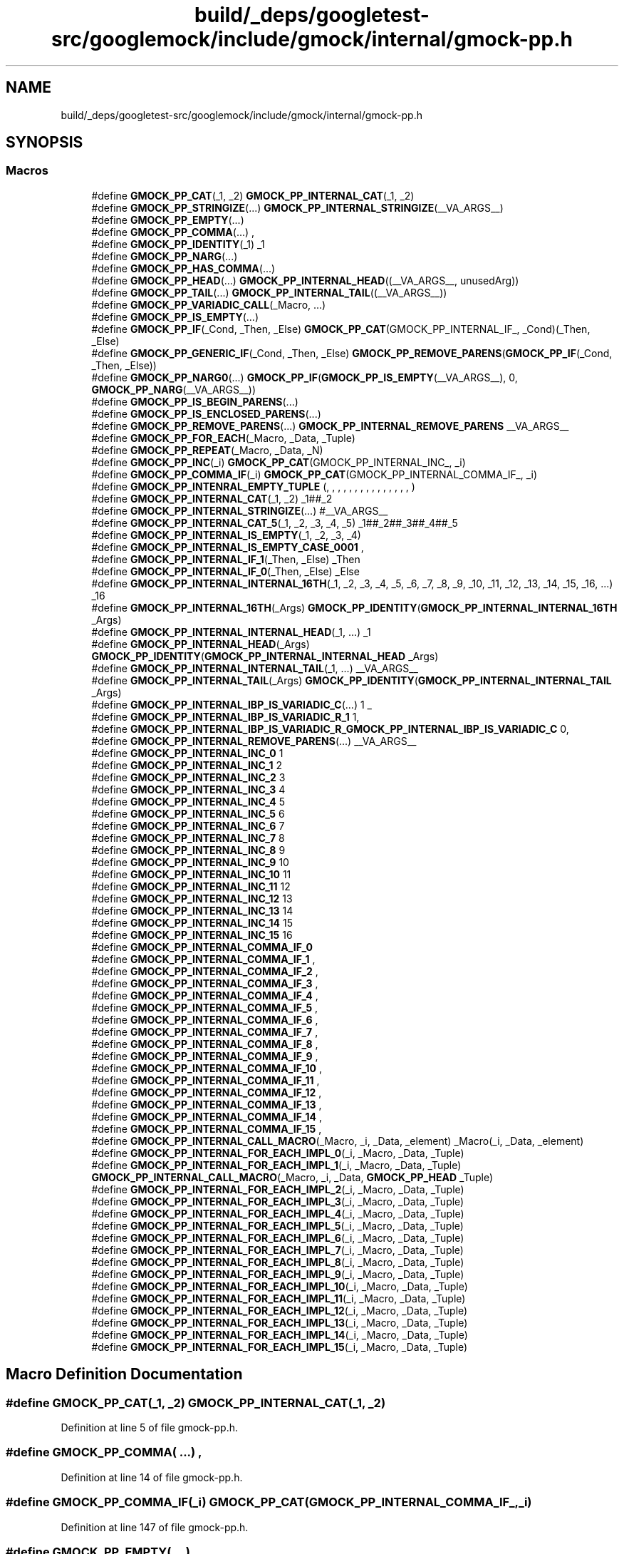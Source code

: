 .TH "build/_deps/googletest-src/googlemock/include/gmock/internal/gmock-pp.h" 3 "Tue Sep 12 2023" "Week2" \" -*- nroff -*-
.ad l
.nh
.SH NAME
build/_deps/googletest-src/googlemock/include/gmock/internal/gmock-pp.h
.SH SYNOPSIS
.br
.PP
.SS "Macros"

.in +1c
.ti -1c
.RI "#define \fBGMOCK_PP_CAT\fP(_1,  _2)   \fBGMOCK_PP_INTERNAL_CAT\fP(_1, _2)"
.br
.ti -1c
.RI "#define \fBGMOCK_PP_STRINGIZE\fP(\&.\&.\&.)   \fBGMOCK_PP_INTERNAL_STRINGIZE\fP(__VA_ARGS__)"
.br
.ti -1c
.RI "#define \fBGMOCK_PP_EMPTY\fP(\&.\&.\&.)"
.br
.ti -1c
.RI "#define \fBGMOCK_PP_COMMA\fP(\&.\&.\&.)   ,"
.br
.ti -1c
.RI "#define \fBGMOCK_PP_IDENTITY\fP(_1)   _1"
.br
.ti -1c
.RI "#define \fBGMOCK_PP_NARG\fP(\&.\&.\&.)"
.br
.ti -1c
.RI "#define \fBGMOCK_PP_HAS_COMMA\fP(\&.\&.\&.)"
.br
.ti -1c
.RI "#define \fBGMOCK_PP_HEAD\fP(\&.\&.\&.)   \fBGMOCK_PP_INTERNAL_HEAD\fP((__VA_ARGS__, unusedArg))"
.br
.ti -1c
.RI "#define \fBGMOCK_PP_TAIL\fP(\&.\&.\&.)   \fBGMOCK_PP_INTERNAL_TAIL\fP((__VA_ARGS__))"
.br
.ti -1c
.RI "#define \fBGMOCK_PP_VARIADIC_CALL\fP(_Macro, \&.\&.\&.)"
.br
.ti -1c
.RI "#define \fBGMOCK_PP_IS_EMPTY\fP(\&.\&.\&.)"
.br
.ti -1c
.RI "#define \fBGMOCK_PP_IF\fP(_Cond,  _Then,  _Else)     \fBGMOCK_PP_CAT\fP(GMOCK_PP_INTERNAL_IF_, _Cond)(_Then, _Else)"
.br
.ti -1c
.RI "#define \fBGMOCK_PP_GENERIC_IF\fP(_Cond,  _Then,  _Else)     \fBGMOCK_PP_REMOVE_PARENS\fP(\fBGMOCK_PP_IF\fP(_Cond, _Then, _Else))"
.br
.ti -1c
.RI "#define \fBGMOCK_PP_NARG0\fP(\&.\&.\&.)     \fBGMOCK_PP_IF\fP(\fBGMOCK_PP_IS_EMPTY\fP(__VA_ARGS__), 0, \fBGMOCK_PP_NARG\fP(__VA_ARGS__))"
.br
.ti -1c
.RI "#define \fBGMOCK_PP_IS_BEGIN_PARENS\fP(\&.\&.\&.)"
.br
.ti -1c
.RI "#define \fBGMOCK_PP_IS_ENCLOSED_PARENS\fP(\&.\&.\&.)"
.br
.ti -1c
.RI "#define \fBGMOCK_PP_REMOVE_PARENS\fP(\&.\&.\&.)   \fBGMOCK_PP_INTERNAL_REMOVE_PARENS\fP __VA_ARGS__"
.br
.ti -1c
.RI "#define \fBGMOCK_PP_FOR_EACH\fP(_Macro,  _Data,  _Tuple)"
.br
.ti -1c
.RI "#define \fBGMOCK_PP_REPEAT\fP(_Macro,  _Data,  _N)"
.br
.ti -1c
.RI "#define \fBGMOCK_PP_INC\fP(_i)   \fBGMOCK_PP_CAT\fP(GMOCK_PP_INTERNAL_INC_, _i)"
.br
.ti -1c
.RI "#define \fBGMOCK_PP_COMMA_IF\fP(_i)   \fBGMOCK_PP_CAT\fP(GMOCK_PP_INTERNAL_COMMA_IF_, _i)"
.br
.ti -1c
.RI "#define \fBGMOCK_PP_INTENRAL_EMPTY_TUPLE\fP   (, , , , , , , , , , , , , , , )"
.br
.ti -1c
.RI "#define \fBGMOCK_PP_INTERNAL_CAT\fP(_1,  _2)   _1##_2"
.br
.ti -1c
.RI "#define \fBGMOCK_PP_INTERNAL_STRINGIZE\fP(\&.\&.\&.)   #__VA_ARGS__"
.br
.ti -1c
.RI "#define \fBGMOCK_PP_INTERNAL_CAT_5\fP(_1,  _2,  _3,  _4,  _5)   _1##_2##_3##_4##_5"
.br
.ti -1c
.RI "#define \fBGMOCK_PP_INTERNAL_IS_EMPTY\fP(_1,  _2,  _3,  _4)"
.br
.ti -1c
.RI "#define \fBGMOCK_PP_INTERNAL_IS_EMPTY_CASE_0001\fP   ,"
.br
.ti -1c
.RI "#define \fBGMOCK_PP_INTERNAL_IF_1\fP(_Then,  _Else)   _Then"
.br
.ti -1c
.RI "#define \fBGMOCK_PP_INTERNAL_IF_0\fP(_Then,  _Else)   _Else"
.br
.ti -1c
.RI "#define \fBGMOCK_PP_INTERNAL_INTERNAL_16TH\fP(_1,  _2,  _3,  _4,  _5,  _6,  _7,  _8,  _9,  _10,  _11,  _12,  _13,  _14,  _15,  _16,  \&.\&.\&.)     _16"
.br
.ti -1c
.RI "#define \fBGMOCK_PP_INTERNAL_16TH\fP(_Args)     \fBGMOCK_PP_IDENTITY\fP(\fBGMOCK_PP_INTERNAL_INTERNAL_16TH\fP _Args)"
.br
.ti -1c
.RI "#define \fBGMOCK_PP_INTERNAL_INTERNAL_HEAD\fP(_1, \&.\&.\&.)   _1"
.br
.ti -1c
.RI "#define \fBGMOCK_PP_INTERNAL_HEAD\fP(_Args)     \fBGMOCK_PP_IDENTITY\fP(\fBGMOCK_PP_INTERNAL_INTERNAL_HEAD\fP _Args)"
.br
.ti -1c
.RI "#define \fBGMOCK_PP_INTERNAL_INTERNAL_TAIL\fP(_1, \&.\&.\&.)   __VA_ARGS__"
.br
.ti -1c
.RI "#define \fBGMOCK_PP_INTERNAL_TAIL\fP(_Args)     \fBGMOCK_PP_IDENTITY\fP(\fBGMOCK_PP_INTERNAL_INTERNAL_TAIL\fP _Args)"
.br
.ti -1c
.RI "#define \fBGMOCK_PP_INTERNAL_IBP_IS_VARIADIC_C\fP(\&.\&.\&.)   1 _"
.br
.ti -1c
.RI "#define \fBGMOCK_PP_INTERNAL_IBP_IS_VARIADIC_R_1\fP   1,"
.br
.ti -1c
.RI "#define \fBGMOCK_PP_INTERNAL_IBP_IS_VARIADIC_R_GMOCK_PP_INTERNAL_IBP_IS_VARIADIC_C\fP     0,"
.br
.ti -1c
.RI "#define \fBGMOCK_PP_INTERNAL_REMOVE_PARENS\fP(\&.\&.\&.)   __VA_ARGS__"
.br
.ti -1c
.RI "#define \fBGMOCK_PP_INTERNAL_INC_0\fP   1"
.br
.ti -1c
.RI "#define \fBGMOCK_PP_INTERNAL_INC_1\fP   2"
.br
.ti -1c
.RI "#define \fBGMOCK_PP_INTERNAL_INC_2\fP   3"
.br
.ti -1c
.RI "#define \fBGMOCK_PP_INTERNAL_INC_3\fP   4"
.br
.ti -1c
.RI "#define \fBGMOCK_PP_INTERNAL_INC_4\fP   5"
.br
.ti -1c
.RI "#define \fBGMOCK_PP_INTERNAL_INC_5\fP   6"
.br
.ti -1c
.RI "#define \fBGMOCK_PP_INTERNAL_INC_6\fP   7"
.br
.ti -1c
.RI "#define \fBGMOCK_PP_INTERNAL_INC_7\fP   8"
.br
.ti -1c
.RI "#define \fBGMOCK_PP_INTERNAL_INC_8\fP   9"
.br
.ti -1c
.RI "#define \fBGMOCK_PP_INTERNAL_INC_9\fP   10"
.br
.ti -1c
.RI "#define \fBGMOCK_PP_INTERNAL_INC_10\fP   11"
.br
.ti -1c
.RI "#define \fBGMOCK_PP_INTERNAL_INC_11\fP   12"
.br
.ti -1c
.RI "#define \fBGMOCK_PP_INTERNAL_INC_12\fP   13"
.br
.ti -1c
.RI "#define \fBGMOCK_PP_INTERNAL_INC_13\fP   14"
.br
.ti -1c
.RI "#define \fBGMOCK_PP_INTERNAL_INC_14\fP   15"
.br
.ti -1c
.RI "#define \fBGMOCK_PP_INTERNAL_INC_15\fP   16"
.br
.ti -1c
.RI "#define \fBGMOCK_PP_INTERNAL_COMMA_IF_0\fP"
.br
.ti -1c
.RI "#define \fBGMOCK_PP_INTERNAL_COMMA_IF_1\fP   ,"
.br
.ti -1c
.RI "#define \fBGMOCK_PP_INTERNAL_COMMA_IF_2\fP   ,"
.br
.ti -1c
.RI "#define \fBGMOCK_PP_INTERNAL_COMMA_IF_3\fP   ,"
.br
.ti -1c
.RI "#define \fBGMOCK_PP_INTERNAL_COMMA_IF_4\fP   ,"
.br
.ti -1c
.RI "#define \fBGMOCK_PP_INTERNAL_COMMA_IF_5\fP   ,"
.br
.ti -1c
.RI "#define \fBGMOCK_PP_INTERNAL_COMMA_IF_6\fP   ,"
.br
.ti -1c
.RI "#define \fBGMOCK_PP_INTERNAL_COMMA_IF_7\fP   ,"
.br
.ti -1c
.RI "#define \fBGMOCK_PP_INTERNAL_COMMA_IF_8\fP   ,"
.br
.ti -1c
.RI "#define \fBGMOCK_PP_INTERNAL_COMMA_IF_9\fP   ,"
.br
.ti -1c
.RI "#define \fBGMOCK_PP_INTERNAL_COMMA_IF_10\fP   ,"
.br
.ti -1c
.RI "#define \fBGMOCK_PP_INTERNAL_COMMA_IF_11\fP   ,"
.br
.ti -1c
.RI "#define \fBGMOCK_PP_INTERNAL_COMMA_IF_12\fP   ,"
.br
.ti -1c
.RI "#define \fBGMOCK_PP_INTERNAL_COMMA_IF_13\fP   ,"
.br
.ti -1c
.RI "#define \fBGMOCK_PP_INTERNAL_COMMA_IF_14\fP   ,"
.br
.ti -1c
.RI "#define \fBGMOCK_PP_INTERNAL_COMMA_IF_15\fP   ,"
.br
.ti -1c
.RI "#define \fBGMOCK_PP_INTERNAL_CALL_MACRO\fP(_Macro,  _i,  _Data,  _element)     _Macro(_i, _Data, _element)"
.br
.ti -1c
.RI "#define \fBGMOCK_PP_INTERNAL_FOR_EACH_IMPL_0\fP(_i,  _Macro,  _Data,  _Tuple)"
.br
.ti -1c
.RI "#define \fBGMOCK_PP_INTERNAL_FOR_EACH_IMPL_1\fP(_i,  _Macro,  _Data,  _Tuple)     \fBGMOCK_PP_INTERNAL_CALL_MACRO\fP(_Macro, _i, _Data, \fBGMOCK_PP_HEAD\fP _Tuple)"
.br
.ti -1c
.RI "#define \fBGMOCK_PP_INTERNAL_FOR_EACH_IMPL_2\fP(_i,  _Macro,  _Data,  _Tuple)"
.br
.ti -1c
.RI "#define \fBGMOCK_PP_INTERNAL_FOR_EACH_IMPL_3\fP(_i,  _Macro,  _Data,  _Tuple)"
.br
.ti -1c
.RI "#define \fBGMOCK_PP_INTERNAL_FOR_EACH_IMPL_4\fP(_i,  _Macro,  _Data,  _Tuple)"
.br
.ti -1c
.RI "#define \fBGMOCK_PP_INTERNAL_FOR_EACH_IMPL_5\fP(_i,  _Macro,  _Data,  _Tuple)"
.br
.ti -1c
.RI "#define \fBGMOCK_PP_INTERNAL_FOR_EACH_IMPL_6\fP(_i,  _Macro,  _Data,  _Tuple)"
.br
.ti -1c
.RI "#define \fBGMOCK_PP_INTERNAL_FOR_EACH_IMPL_7\fP(_i,  _Macro,  _Data,  _Tuple)"
.br
.ti -1c
.RI "#define \fBGMOCK_PP_INTERNAL_FOR_EACH_IMPL_8\fP(_i,  _Macro,  _Data,  _Tuple)"
.br
.ti -1c
.RI "#define \fBGMOCK_PP_INTERNAL_FOR_EACH_IMPL_9\fP(_i,  _Macro,  _Data,  _Tuple)"
.br
.ti -1c
.RI "#define \fBGMOCK_PP_INTERNAL_FOR_EACH_IMPL_10\fP(_i,  _Macro,  _Data,  _Tuple)"
.br
.ti -1c
.RI "#define \fBGMOCK_PP_INTERNAL_FOR_EACH_IMPL_11\fP(_i,  _Macro,  _Data,  _Tuple)"
.br
.ti -1c
.RI "#define \fBGMOCK_PP_INTERNAL_FOR_EACH_IMPL_12\fP(_i,  _Macro,  _Data,  _Tuple)"
.br
.ti -1c
.RI "#define \fBGMOCK_PP_INTERNAL_FOR_EACH_IMPL_13\fP(_i,  _Macro,  _Data,  _Tuple)"
.br
.ti -1c
.RI "#define \fBGMOCK_PP_INTERNAL_FOR_EACH_IMPL_14\fP(_i,  _Macro,  _Data,  _Tuple)"
.br
.ti -1c
.RI "#define \fBGMOCK_PP_INTERNAL_FOR_EACH_IMPL_15\fP(_i,  _Macro,  _Data,  _Tuple)"
.br
.in -1c
.SH "Macro Definition Documentation"
.PP 
.SS "#define GMOCK_PP_CAT(_1, _2)   \fBGMOCK_PP_INTERNAL_CAT\fP(_1, _2)"

.PP
Definition at line 5 of file gmock\-pp\&.h\&.
.SS "#define GMOCK_PP_COMMA( \&.\&.\&.)   ,"

.PP
Definition at line 14 of file gmock\-pp\&.h\&.
.SS "#define GMOCK_PP_COMMA_IF(_i)   \fBGMOCK_PP_CAT\fP(GMOCK_PP_INTERNAL_COMMA_IF_, _i)"

.PP
Definition at line 147 of file gmock\-pp\&.h\&.
.SS "#define GMOCK_PP_EMPTY( \&.\&.\&.)"

.PP
Definition at line 11 of file gmock\-pp\&.h\&.
.SS "#define GMOCK_PP_FOR_EACH(_Macro, _Data, _Tuple)"
\fBValue:\fP
.PP
.nf
  GMOCK_PP_CAT(GMOCK_PP_INTERNAL_FOR_EACH_IMPL_, GMOCK_PP_NARG0 _Tuple) \
  (0, _Macro, _Data, _Tuple)
.fi
.PP
Definition at line 131 of file gmock\-pp\&.h\&.
.SS "#define GMOCK_PP_GENERIC_IF(_Cond, _Then, _Else)     \fBGMOCK_PP_REMOVE_PARENS\fP(\fBGMOCK_PP_IF\fP(_Cond, _Then, _Else))"

.PP
Definition at line 94 of file gmock\-pp\&.h\&.
.SS "#define GMOCK_PP_HAS_COMMA( \&.\&.\&.)"
\fBValue:\fP
.PP
.nf
  GMOCK_PP_INTERNAL_16TH(       \
      (__VA_ARGS__, 1, 1, 1, 1, 1, 1, 1, 1, 1, 1, 1, 1, 1, 1, 0, 0))
.fi
.PP
Definition at line 35 of file gmock\-pp\&.h\&.
.SS "#define GMOCK_PP_HEAD( \&.\&.\&.)   \fBGMOCK_PP_INTERNAL_HEAD\fP((__VA_ARGS__, unusedArg))"

.PP
Definition at line 40 of file gmock\-pp\&.h\&.
.SS "#define GMOCK_PP_IDENTITY(_1)   _1"

.PP
Definition at line 17 of file gmock\-pp\&.h\&.
.SS "#define GMOCK_PP_IF(_Cond, _Then, _Else)     \fBGMOCK_PP_CAT\fP(GMOCK_PP_INTERNAL_IF_, _Cond)(_Then, _Else)"

.PP
Definition at line 86 of file gmock\-pp\&.h\&.
.SS "#define GMOCK_PP_INC(_i)   \fBGMOCK_PP_CAT\fP(GMOCK_PP_INTERNAL_INC_, _i)"

.PP
Definition at line 144 of file gmock\-pp\&.h\&.
.SS "#define GMOCK_PP_INTENRAL_EMPTY_TUPLE   (, , , , , , , , , , , , , , , )"

.PP
Definition at line 151 of file gmock\-pp\&.h\&.
.SS "#define GMOCK_PP_INTERNAL_16TH(_Args)     \fBGMOCK_PP_IDENTITY\fP(\fBGMOCK_PP_INTERNAL_INTERNAL_16TH\fP _Args)"

.PP
Definition at line 171 of file gmock\-pp\&.h\&.
.SS "#define GMOCK_PP_INTERNAL_CALL_MACRO(_Macro, _i, _Data, _element)     _Macro(_i, _Data, _element)"

.PP
Definition at line 217 of file gmock\-pp\&.h\&.
.SS "#define GMOCK_PP_INTERNAL_CAT(_1, _2)   _1##_2"

.PP
Definition at line 152 of file gmock\-pp\&.h\&.
.SS "#define GMOCK_PP_INTERNAL_CAT_5(_1, _2, _3, _4, _5)   _1##_2##_3##_4##_5"

.PP
Definition at line 154 of file gmock\-pp\&.h\&.
.SS "#define GMOCK_PP_INTERNAL_COMMA_IF_0"

.PP
Definition at line 201 of file gmock\-pp\&.h\&.
.SS "#define GMOCK_PP_INTERNAL_COMMA_IF_1   ,"

.PP
Definition at line 202 of file gmock\-pp\&.h\&.
.SS "#define GMOCK_PP_INTERNAL_COMMA_IF_10   ,"

.PP
Definition at line 211 of file gmock\-pp\&.h\&.
.SS "#define GMOCK_PP_INTERNAL_COMMA_IF_11   ,"

.PP
Definition at line 212 of file gmock\-pp\&.h\&.
.SS "#define GMOCK_PP_INTERNAL_COMMA_IF_12   ,"

.PP
Definition at line 213 of file gmock\-pp\&.h\&.
.SS "#define GMOCK_PP_INTERNAL_COMMA_IF_13   ,"

.PP
Definition at line 214 of file gmock\-pp\&.h\&.
.SS "#define GMOCK_PP_INTERNAL_COMMA_IF_14   ,"

.PP
Definition at line 215 of file gmock\-pp\&.h\&.
.SS "#define GMOCK_PP_INTERNAL_COMMA_IF_15   ,"

.PP
Definition at line 216 of file gmock\-pp\&.h\&.
.SS "#define GMOCK_PP_INTERNAL_COMMA_IF_2   ,"

.PP
Definition at line 203 of file gmock\-pp\&.h\&.
.SS "#define GMOCK_PP_INTERNAL_COMMA_IF_3   ,"

.PP
Definition at line 204 of file gmock\-pp\&.h\&.
.SS "#define GMOCK_PP_INTERNAL_COMMA_IF_4   ,"

.PP
Definition at line 205 of file gmock\-pp\&.h\&.
.SS "#define GMOCK_PP_INTERNAL_COMMA_IF_5   ,"

.PP
Definition at line 206 of file gmock\-pp\&.h\&.
.SS "#define GMOCK_PP_INTERNAL_COMMA_IF_6   ,"

.PP
Definition at line 207 of file gmock\-pp\&.h\&.
.SS "#define GMOCK_PP_INTERNAL_COMMA_IF_7   ,"

.PP
Definition at line 208 of file gmock\-pp\&.h\&.
.SS "#define GMOCK_PP_INTERNAL_COMMA_IF_8   ,"

.PP
Definition at line 209 of file gmock\-pp\&.h\&.
.SS "#define GMOCK_PP_INTERNAL_COMMA_IF_9   ,"

.PP
Definition at line 210 of file gmock\-pp\&.h\&.
.SS "#define GMOCK_PP_INTERNAL_FOR_EACH_IMPL_0(_i, _Macro, _Data, _Tuple)"

.PP
Definition at line 219 of file gmock\-pp\&.h\&.
.SS "#define GMOCK_PP_INTERNAL_FOR_EACH_IMPL_1(_i, _Macro, _Data, _Tuple)     \fBGMOCK_PP_INTERNAL_CALL_MACRO\fP(_Macro, _i, _Data, \fBGMOCK_PP_HEAD\fP _Tuple)"

.PP
Definition at line 220 of file gmock\-pp\&.h\&.
.SS "#define GMOCK_PP_INTERNAL_FOR_EACH_IMPL_10(_i, _Macro, _Data, _Tuple)"
\fBValue:\fP
.PP
.nf
  GMOCK_PP_INTERNAL_CALL_MACRO(_Macro, _i, _Data, GMOCK_PP_HEAD _Tuple) \
  GMOCK_PP_INTERNAL_FOR_EACH_IMPL_9(GMOCK_PP_INC(_i), _Macro, _Data,    \
                                    (GMOCK_PP_TAIL _Tuple))
.fi
.PP
Definition at line 254 of file gmock\-pp\&.h\&.
.SS "#define GMOCK_PP_INTERNAL_FOR_EACH_IMPL_11(_i, _Macro, _Data, _Tuple)"
\fBValue:\fP
.PP
.nf
  GMOCK_PP_INTERNAL_CALL_MACRO(_Macro, _i, _Data, GMOCK_PP_HEAD _Tuple) \
  GMOCK_PP_INTERNAL_FOR_EACH_IMPL_10(GMOCK_PP_INC(_i), _Macro, _Data,   \
                                     (GMOCK_PP_TAIL _Tuple))
.fi
.PP
Definition at line 258 of file gmock\-pp\&.h\&.
.SS "#define GMOCK_PP_INTERNAL_FOR_EACH_IMPL_12(_i, _Macro, _Data, _Tuple)"
\fBValue:\fP
.PP
.nf
  GMOCK_PP_INTERNAL_CALL_MACRO(_Macro, _i, _Data, GMOCK_PP_HEAD _Tuple) \
  GMOCK_PP_INTERNAL_FOR_EACH_IMPL_11(GMOCK_PP_INC(_i), _Macro, _Data,   \
                                     (GMOCK_PP_TAIL _Tuple))
.fi
.PP
Definition at line 262 of file gmock\-pp\&.h\&.
.SS "#define GMOCK_PP_INTERNAL_FOR_EACH_IMPL_13(_i, _Macro, _Data, _Tuple)"
\fBValue:\fP
.PP
.nf
  GMOCK_PP_INTERNAL_CALL_MACRO(_Macro, _i, _Data, GMOCK_PP_HEAD _Tuple) \
  GMOCK_PP_INTERNAL_FOR_EACH_IMPL_12(GMOCK_PP_INC(_i), _Macro, _Data,   \
                                     (GMOCK_PP_TAIL _Tuple))
.fi
.PP
Definition at line 266 of file gmock\-pp\&.h\&.
.SS "#define GMOCK_PP_INTERNAL_FOR_EACH_IMPL_14(_i, _Macro, _Data, _Tuple)"
\fBValue:\fP
.PP
.nf
  GMOCK_PP_INTERNAL_CALL_MACRO(_Macro, _i, _Data, GMOCK_PP_HEAD _Tuple) \
  GMOCK_PP_INTERNAL_FOR_EACH_IMPL_13(GMOCK_PP_INC(_i), _Macro, _Data,   \
                                     (GMOCK_PP_TAIL _Tuple))
.fi
.PP
Definition at line 270 of file gmock\-pp\&.h\&.
.SS "#define GMOCK_PP_INTERNAL_FOR_EACH_IMPL_15(_i, _Macro, _Data, _Tuple)"
\fBValue:\fP
.PP
.nf
  GMOCK_PP_INTERNAL_CALL_MACRO(_Macro, _i, _Data, GMOCK_PP_HEAD _Tuple) \
  GMOCK_PP_INTERNAL_FOR_EACH_IMPL_14(GMOCK_PP_INC(_i), _Macro, _Data,   \
                                     (GMOCK_PP_TAIL _Tuple))
.fi
.PP
Definition at line 274 of file gmock\-pp\&.h\&.
.SS "#define GMOCK_PP_INTERNAL_FOR_EACH_IMPL_2(_i, _Macro, _Data, _Tuple)"
\fBValue:\fP
.PP
.nf
  GMOCK_PP_INTERNAL_CALL_MACRO(_Macro, _i, _Data, GMOCK_PP_HEAD _Tuple) \
  GMOCK_PP_INTERNAL_FOR_EACH_IMPL_1(GMOCK_PP_INC(_i), _Macro, _Data,    \
                                    (GMOCK_PP_TAIL _Tuple))
.fi
.PP
Definition at line 222 of file gmock\-pp\&.h\&.
.SS "#define GMOCK_PP_INTERNAL_FOR_EACH_IMPL_3(_i, _Macro, _Data, _Tuple)"
\fBValue:\fP
.PP
.nf
  GMOCK_PP_INTERNAL_CALL_MACRO(_Macro, _i, _Data, GMOCK_PP_HEAD _Tuple) \
  GMOCK_PP_INTERNAL_FOR_EACH_IMPL_2(GMOCK_PP_INC(_i), _Macro, _Data,    \
                                    (GMOCK_PP_TAIL _Tuple))
.fi
.PP
Definition at line 226 of file gmock\-pp\&.h\&.
.SS "#define GMOCK_PP_INTERNAL_FOR_EACH_IMPL_4(_i, _Macro, _Data, _Tuple)"
\fBValue:\fP
.PP
.nf
  GMOCK_PP_INTERNAL_CALL_MACRO(_Macro, _i, _Data, GMOCK_PP_HEAD _Tuple) \
  GMOCK_PP_INTERNAL_FOR_EACH_IMPL_3(GMOCK_PP_INC(_i), _Macro, _Data,    \
                                    (GMOCK_PP_TAIL _Tuple))
.fi
.PP
Definition at line 230 of file gmock\-pp\&.h\&.
.SS "#define GMOCK_PP_INTERNAL_FOR_EACH_IMPL_5(_i, _Macro, _Data, _Tuple)"
\fBValue:\fP
.PP
.nf
  GMOCK_PP_INTERNAL_CALL_MACRO(_Macro, _i, _Data, GMOCK_PP_HEAD _Tuple) \
  GMOCK_PP_INTERNAL_FOR_EACH_IMPL_4(GMOCK_PP_INC(_i), _Macro, _Data,    \
                                    (GMOCK_PP_TAIL _Tuple))
.fi
.PP
Definition at line 234 of file gmock\-pp\&.h\&.
.SS "#define GMOCK_PP_INTERNAL_FOR_EACH_IMPL_6(_i, _Macro, _Data, _Tuple)"
\fBValue:\fP
.PP
.nf
  GMOCK_PP_INTERNAL_CALL_MACRO(_Macro, _i, _Data, GMOCK_PP_HEAD _Tuple) \
  GMOCK_PP_INTERNAL_FOR_EACH_IMPL_5(GMOCK_PP_INC(_i), _Macro, _Data,    \
                                    (GMOCK_PP_TAIL _Tuple))
.fi
.PP
Definition at line 238 of file gmock\-pp\&.h\&.
.SS "#define GMOCK_PP_INTERNAL_FOR_EACH_IMPL_7(_i, _Macro, _Data, _Tuple)"
\fBValue:\fP
.PP
.nf
  GMOCK_PP_INTERNAL_CALL_MACRO(_Macro, _i, _Data, GMOCK_PP_HEAD _Tuple) \
  GMOCK_PP_INTERNAL_FOR_EACH_IMPL_6(GMOCK_PP_INC(_i), _Macro, _Data,    \
                                    (GMOCK_PP_TAIL _Tuple))
.fi
.PP
Definition at line 242 of file gmock\-pp\&.h\&.
.SS "#define GMOCK_PP_INTERNAL_FOR_EACH_IMPL_8(_i, _Macro, _Data, _Tuple)"
\fBValue:\fP
.PP
.nf
  GMOCK_PP_INTERNAL_CALL_MACRO(_Macro, _i, _Data, GMOCK_PP_HEAD _Tuple) \
  GMOCK_PP_INTERNAL_FOR_EACH_IMPL_7(GMOCK_PP_INC(_i), _Macro, _Data,    \
                                    (GMOCK_PP_TAIL _Tuple))
.fi
.PP
Definition at line 246 of file gmock\-pp\&.h\&.
.SS "#define GMOCK_PP_INTERNAL_FOR_EACH_IMPL_9(_i, _Macro, _Data, _Tuple)"
\fBValue:\fP
.PP
.nf
  GMOCK_PP_INTERNAL_CALL_MACRO(_Macro, _i, _Data, GMOCK_PP_HEAD _Tuple) \
  GMOCK_PP_INTERNAL_FOR_EACH_IMPL_8(GMOCK_PP_INC(_i), _Macro, _Data,    \
                                    (GMOCK_PP_TAIL _Tuple))
.fi
.PP
Definition at line 250 of file gmock\-pp\&.h\&.
.SS "#define GMOCK_PP_INTERNAL_HEAD(_Args)     \fBGMOCK_PP_IDENTITY\fP(\fBGMOCK_PP_INTERNAL_INTERNAL_HEAD\fP _Args)"

.PP
Definition at line 174 of file gmock\-pp\&.h\&.
.SS "#define GMOCK_PP_INTERNAL_IBP_IS_VARIADIC_C( \&.\&.\&.)   1 _"

.PP
Definition at line 180 of file gmock\-pp\&.h\&.
.SS "#define GMOCK_PP_INTERNAL_IBP_IS_VARIADIC_R_1   1,"

.PP
Definition at line 181 of file gmock\-pp\&.h\&.
.SS "#define GMOCK_PP_INTERNAL_IBP_IS_VARIADIC_R_GMOCK_PP_INTERNAL_IBP_IS_VARIADIC_C     0,"

.PP
Definition at line 182 of file gmock\-pp\&.h\&.
.SS "#define GMOCK_PP_INTERNAL_IF_0(_Then, _Else)   _Else"

.PP
Definition at line 160 of file gmock\-pp\&.h\&.
.SS "#define GMOCK_PP_INTERNAL_IF_1(_Then, _Else)   _Then"

.PP
Definition at line 159 of file gmock\-pp\&.h\&.
.SS "#define GMOCK_PP_INTERNAL_INC_0   1"

.PP
Definition at line 185 of file gmock\-pp\&.h\&.
.SS "#define GMOCK_PP_INTERNAL_INC_1   2"

.PP
Definition at line 186 of file gmock\-pp\&.h\&.
.SS "#define GMOCK_PP_INTERNAL_INC_10   11"

.PP
Definition at line 195 of file gmock\-pp\&.h\&.
.SS "#define GMOCK_PP_INTERNAL_INC_11   12"

.PP
Definition at line 196 of file gmock\-pp\&.h\&.
.SS "#define GMOCK_PP_INTERNAL_INC_12   13"

.PP
Definition at line 197 of file gmock\-pp\&.h\&.
.SS "#define GMOCK_PP_INTERNAL_INC_13   14"

.PP
Definition at line 198 of file gmock\-pp\&.h\&.
.SS "#define GMOCK_PP_INTERNAL_INC_14   15"

.PP
Definition at line 199 of file gmock\-pp\&.h\&.
.SS "#define GMOCK_PP_INTERNAL_INC_15   16"

.PP
Definition at line 200 of file gmock\-pp\&.h\&.
.SS "#define GMOCK_PP_INTERNAL_INC_2   3"

.PP
Definition at line 187 of file gmock\-pp\&.h\&.
.SS "#define GMOCK_PP_INTERNAL_INC_3   4"

.PP
Definition at line 188 of file gmock\-pp\&.h\&.
.SS "#define GMOCK_PP_INTERNAL_INC_4   5"

.PP
Definition at line 189 of file gmock\-pp\&.h\&.
.SS "#define GMOCK_PP_INTERNAL_INC_5   6"

.PP
Definition at line 190 of file gmock\-pp\&.h\&.
.SS "#define GMOCK_PP_INTERNAL_INC_6   7"

.PP
Definition at line 191 of file gmock\-pp\&.h\&.
.SS "#define GMOCK_PP_INTERNAL_INC_7   8"

.PP
Definition at line 192 of file gmock\-pp\&.h\&.
.SS "#define GMOCK_PP_INTERNAL_INC_8   9"

.PP
Definition at line 193 of file gmock\-pp\&.h\&.
.SS "#define GMOCK_PP_INTERNAL_INC_9   10"

.PP
Definition at line 194 of file gmock\-pp\&.h\&.
.SS "#define GMOCK_PP_INTERNAL_INTERNAL_16TH(_1, _2, _3, _4, _5, _6, _7, _8, _9, _10, _11, _12, _13, _14, _15, _16,  \&.\&.\&.)     _16"

.PP
Definition at line 167 of file gmock\-pp\&.h\&.
.SS "#define GMOCK_PP_INTERNAL_INTERNAL_HEAD(_1,  \&.\&.\&.)   _1"

.PP
Definition at line 173 of file gmock\-pp\&.h\&.
.SS "#define GMOCK_PP_INTERNAL_INTERNAL_TAIL(_1,  \&.\&.\&.)   __VA_ARGS__"

.PP
Definition at line 176 of file gmock\-pp\&.h\&.
.SS "#define GMOCK_PP_INTERNAL_IS_EMPTY(_1, _2, _3, _4)"
\fBValue:\fP
.PP
.nf
  GMOCK_PP_HAS_COMMA(GMOCK_PP_INTERNAL_CAT_5(GMOCK_PP_INTERNAL_IS_EMPTY_CASE_, \
                                             _1, _2, _3, _4))
.fi
.PP
Definition at line 155 of file gmock\-pp\&.h\&.
.SS "#define GMOCK_PP_INTERNAL_IS_EMPTY_CASE_0001   ,"

.PP
Definition at line 158 of file gmock\-pp\&.h\&.
.SS "#define GMOCK_PP_INTERNAL_REMOVE_PARENS( \&.\&.\&.)   __VA_ARGS__"

.PP
Definition at line 184 of file gmock\-pp\&.h\&.
.SS "#define GMOCK_PP_INTERNAL_STRINGIZE( \&.\&.\&.)   #__VA_ARGS__"

.PP
Definition at line 153 of file gmock\-pp\&.h\&.
.SS "#define GMOCK_PP_INTERNAL_TAIL(_Args)     \fBGMOCK_PP_IDENTITY\fP(\fBGMOCK_PP_INTERNAL_INTERNAL_TAIL\fP _Args)"

.PP
Definition at line 177 of file gmock\-pp\&.h\&.
.SS "#define GMOCK_PP_IS_BEGIN_PARENS( \&.\&.\&.)"
\fBValue:\fP
.PP
.nf
  GMOCK_PP_HEAD(GMOCK_PP_CAT(GMOCK_PP_INTERNAL_IBP_IS_VARIADIC_R_, \
                             GMOCK_PP_INTERNAL_IBP_IS_VARIADIC_C __VA_ARGS__))
.fi
.PP
Definition at line 115 of file gmock\-pp\&.h\&.
.SS "#define GMOCK_PP_IS_EMPTY( \&.\&.\&.)"
\fBValue:\fP
.PP
.nf
  GMOCK_PP_INTERNAL_IS_EMPTY(GMOCK_PP_HAS_COMMA(__VA_ARGS__),                \
                             GMOCK_PP_HAS_COMMA(GMOCK_PP_COMMA __VA_ARGS__), \
                             GMOCK_PP_HAS_COMMA(__VA_ARGS__()),              \
                             GMOCK_PP_HAS_COMMA(GMOCK_PP_COMMA __VA_ARGS__()))
.fi
.PP
Definition at line 79 of file gmock\-pp\&.h\&.
.SS "#define GMOCK_PP_IS_ENCLOSED_PARENS( \&.\&.\&.)"
\fBValue:\fP
.PP
.nf
  GMOCK_PP_IF(GMOCK_PP_IS_BEGIN_PARENS(__VA_ARGS__), \
              GMOCK_PP_IS_EMPTY(GMOCK_PP_EMPTY __VA_ARGS__), 0)
.fi
.PP
Definition at line 120 of file gmock\-pp\&.h\&.
.SS "#define GMOCK_PP_NARG( \&.\&.\&.)"
\fBValue:\fP
.PP
.nf
  GMOCK_PP_INTERNAL_16TH(  \
      (__VA_ARGS__, 15, 14, 13, 12, 11, 10, 9, 8, 7, 6, 5, 4, 3, 2, 1, 0))
.fi
.PP
Definition at line 29 of file gmock\-pp\&.h\&.
.SS "#define GMOCK_PP_NARG0( \&.\&.\&.)     \fBGMOCK_PP_IF\fP(\fBGMOCK_PP_IS_EMPTY\fP(__VA_ARGS__), 0, \fBGMOCK_PP_NARG\fP(__VA_ARGS__))"

.PP
Definition at line 110 of file gmock\-pp\&.h\&.
.SS "#define GMOCK_PP_REMOVE_PARENS( \&.\&.\&.)   \fBGMOCK_PP_INTERNAL_REMOVE_PARENS\fP __VA_ARGS__"

.PP
Definition at line 125 of file gmock\-pp\&.h\&.
.SS "#define GMOCK_PP_REPEAT(_Macro, _Data, _N)"
\fBValue:\fP
.PP
.nf
  GMOCK_PP_CAT(GMOCK_PP_INTERNAL_FOR_EACH_IMPL_, _N) \
  (0, _Macro, _Data, GMOCK_PP_INTENRAL_EMPTY_TUPLE)
.fi
.PP
Definition at line 139 of file gmock\-pp\&.h\&.
.SS "#define GMOCK_PP_STRINGIZE( \&.\&.\&.)   \fBGMOCK_PP_INTERNAL_STRINGIZE\fP(__VA_ARGS__)"

.PP
Definition at line 8 of file gmock\-pp\&.h\&.
.SS "#define GMOCK_PP_TAIL( \&.\&.\&.)   \fBGMOCK_PP_INTERNAL_TAIL\fP((__VA_ARGS__))"

.PP
Definition at line 44 of file gmock\-pp\&.h\&.
.SS "#define GMOCK_PP_VARIADIC_CALL(_Macro,  \&.\&.\&.)"
\fBValue:\fP
.PP
.nf
  GMOCK_PP_IDENTITY(                        \
      GMOCK_PP_CAT(_Macro, GMOCK_PP_NARG(__VA_ARGS__))(__VA_ARGS__))
.fi
.PP
Definition at line 47 of file gmock\-pp\&.h\&.
.SH "Author"
.PP 
Generated automatically by Doxygen for Week2 from the source code\&.

